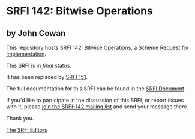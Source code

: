 * SRFI 142: Bitwise Operations

** by John Cowan

This repository hosts [[https://srfi.schemers.org/srfi-142/][SRFI 142]]: Bitwise Operations, a [[https://srfi.schemers.org/][Scheme Request for Implementation]].

This SRFI is in /final/ status.

It has been replaced by [[https://srfi.schemers.org/srfi-151/][SRFI 151]].

The full documentation for this SRFI can be found in the [[https://srfi.schemers.org/srfi-142/srfi-142.html][SRFI Document]].

If you'd like to participate in the discussion of this SRFI, or report issues with it, please [[shttp://srfi.schemers.org/srfi-142/][join the SRFI-142 mailing list]] and send your message there.

Thank you.


[[mailto:srfi-editors@srfi.schemers.org][The SRFI Editors]]

